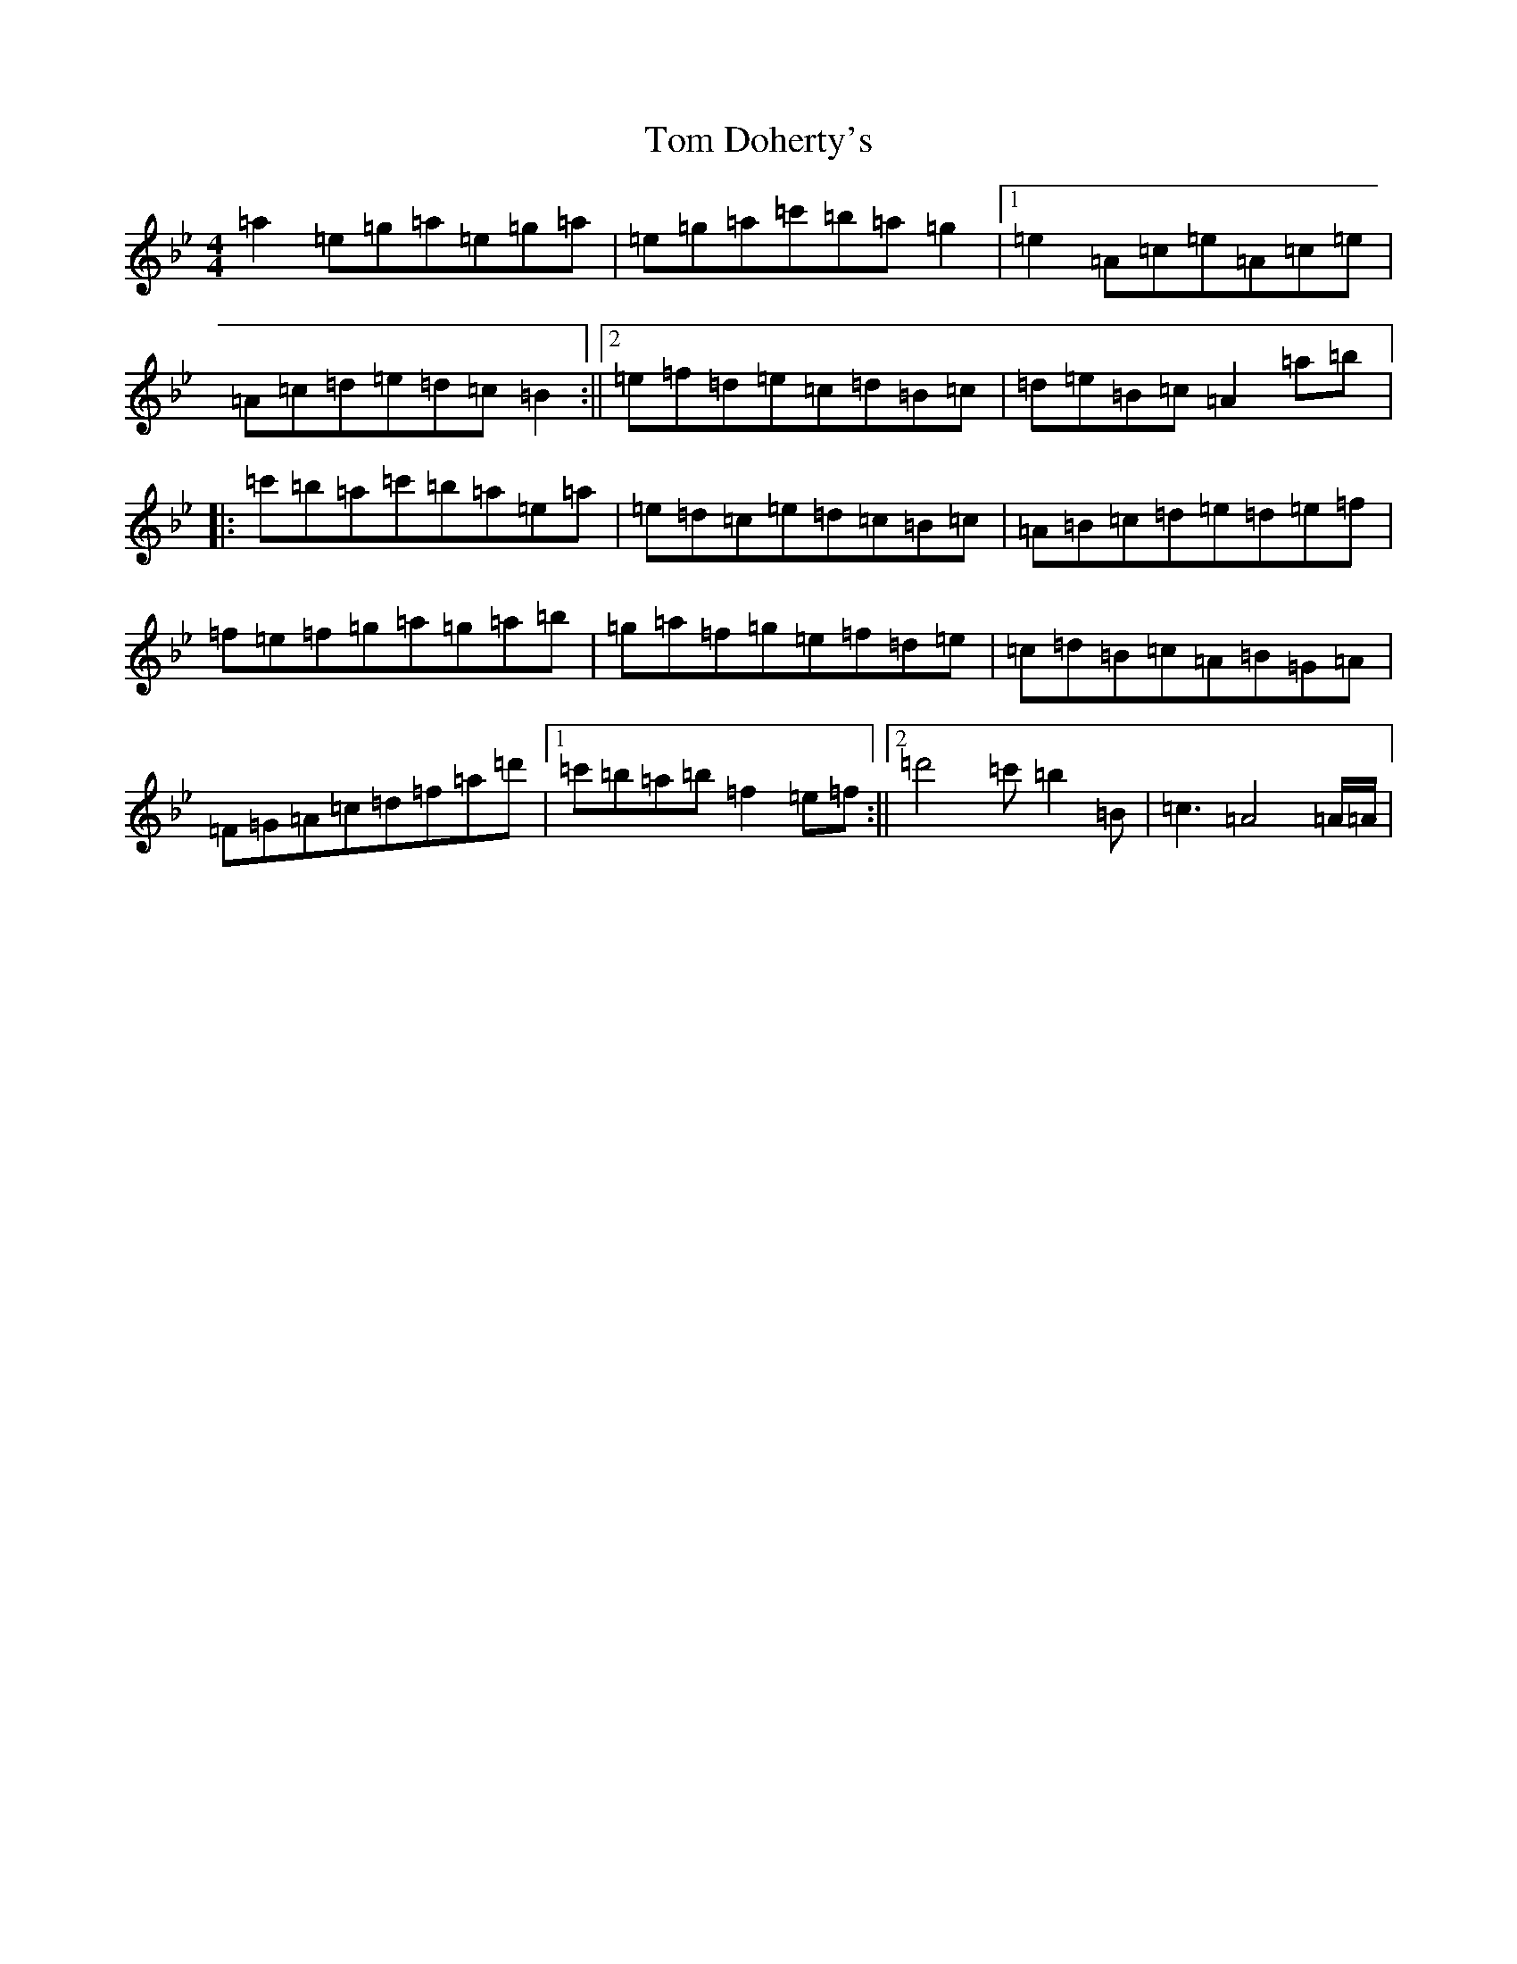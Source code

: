 X: 19836
T: Tom Doherty's
S: https://thesession.org/tunes/11114#setting11114
Z: D Dorian
R: reel
M: 4/4
L: 1/8
K: C Dorian
=a2=e=g=a=e=g=a|=e=g=a=c'=b=a=g2|1=e2=A=c=e=A=c=e|=A=c=d=e=d=c=B2:||2=e=f=d=e=c=d=B=c|=d=e=B=c=A2=a=b|:=c'=b=a=c'=b=a=e=a|=e=d=c=e=d=c=B=c|=A=B=c=d=e=d=e=f|=f=e=f=g=a=g=a=b|=g=a=f=g=e=f=d=e|=c=d=B=c=A=B=G=A|=F=G=A=c=d=f=a=d'|1=c'=b=a=b=f2=e=f:||2=d'4=c'=b2=B|=c3=A4=A/2=A/2|